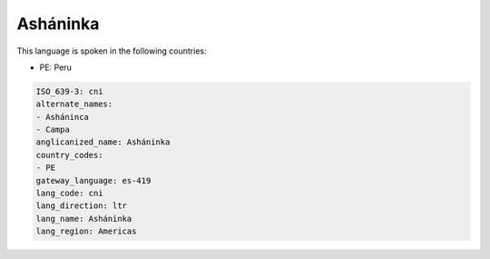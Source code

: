 .. _cni:

Asháninka
==========

This language is spoken in the following countries:

* PE: Peru

.. code-block:: yaml

    ISO_639-3: cni
    alternate_names:
    - Asháninca
    - Campa
    anglicanized_name: Asháninka
    country_codes:
    - PE
    gateway_language: es-419
    lang_code: cni
    lang_direction: ltr
    lang_name: Asháninka
    lang_region: Americas
    
